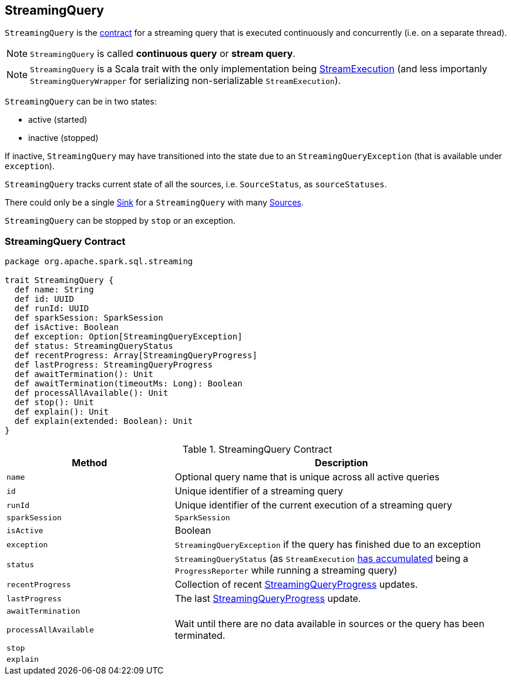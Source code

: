 == [[StreamingQuery]] StreamingQuery

`StreamingQuery` is the <<contract, contract>> for a streaming query that is executed continuously and concurrently (i.e. on a separate thread).

NOTE: `StreamingQuery` is called *continuous query* or *stream query*.

NOTE: `StreamingQuery` is a Scala trait with the only implementation being link:spark-sql-streaming-StreamExecution.adoc[StreamExecution] (and less importanly `StreamingQueryWrapper` for serializing non-serializable `StreamExecution`).

`StreamingQuery` can be in two states:

* active (started)
* inactive (stopped)

If inactive, `StreamingQuery` may have transitioned into the state due to an `StreamingQueryException` (that is available under `exception`).

`StreamingQuery` tracks current state of all the sources, i.e. `SourceStatus`, as `sourceStatuses`.

There could only be a single link:spark-sql-streaming-Sink.adoc[Sink] for a `StreamingQuery` with many link:spark-sql-streaming-Source.adoc[Sources].

`StreamingQuery` can be stopped by `stop` or an exception.

=== [[contract]] StreamingQuery Contract

[source, scala]
----
package org.apache.spark.sql.streaming

trait StreamingQuery {
  def name: String
  def id: UUID
  def runId: UUID
  def sparkSession: SparkSession
  def isActive: Boolean
  def exception: Option[StreamingQueryException]
  def status: StreamingQueryStatus
  def recentProgress: Array[StreamingQueryProgress]
  def lastProgress: StreamingQueryProgress
  def awaitTermination(): Unit
  def awaitTermination(timeoutMs: Long): Boolean
  def processAllAvailable(): Unit
  def stop(): Unit
  def explain(): Unit
  def explain(extended: Boolean): Unit
}
----

.StreamingQuery Contract
[cols="1,2",options="header",width="100%"]
|===
| Method
| Description

| [[name]] `name`
| Optional query name that is unique across all active queries

| [[id]] `id`
| Unique identifier of a streaming query

| [[runId]] `runId`
| Unique identifier of the current execution of a streaming query

| [[sparkSession]] `sparkSession`
| `SparkSession`

| [[isActive]] `isActive`
| Boolean

| [[exception]] `exception`
| `StreamingQueryException` if the query has finished due to an exception

| [[status]] `status`
| `StreamingQueryStatus` (as `StreamExecution` link:spark-sql-streaming-ProgressReporter.adoc#currentStatus[has accumulated] being a `ProgressReporter` while running a streaming query)

| [[recentProgress]] `recentProgress`
| Collection of recent link:spark-sql-streaming-StreamingQueryProgress.adoc[StreamingQueryProgress] updates.

| [[lastProgress]] `lastProgress`
| The last link:spark-sql-streaming-StreamingQueryProgress.adoc[StreamingQueryProgress] update.

| [[awaitTermination]] `awaitTermination`
|

| [[processAllAvailable]] `processAllAvailable`
| Wait until there are no data available in sources or the query has been terminated.

| [[stop]] `stop`
|

| [[explain]] `explain`
|
|===
